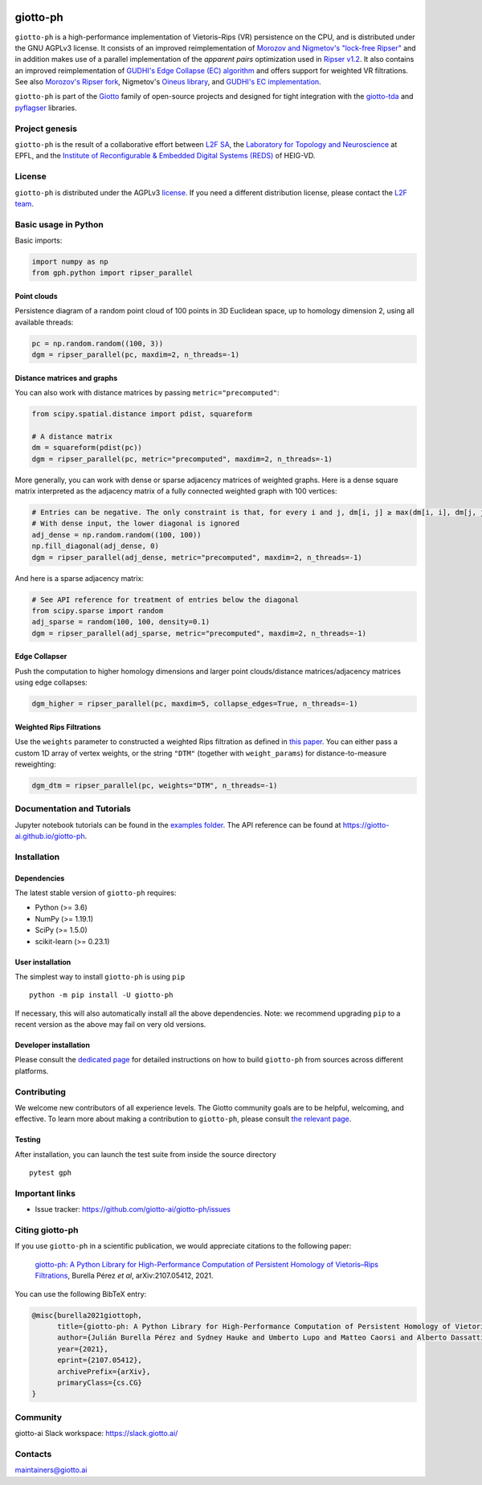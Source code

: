 
.. |wheels| image:: https://github.com/giotto-ai/giotto-ph/actions/workflows/wheels.yml/badge.svg
.. _wheels:

.. |ci| image:: https://github.com/giotto-ai/giotto-ph/actions/workflows/ci.yml/badge.svg
.. _ci:

.. |docs| image:: https://github.com/giotto-ai/giotto-ph/actions/workflows/deploy-github-pages.yml/badge.svg
.. _docs:

|wheels|_ |ci|_ |docs|_

=========
giotto-ph
=========

``giotto-ph`` is a high-performance implementation of Vietoris–Rips (VR) persistence on the CPU, and is distributed under the GNU AGPLv3 license.
It consists of an improved reimplementation of `Morozov and Nigmetov's "lock-free Ripser" <https://dl.acm.org/doi/10.1145/3350755.3400244>`_
and in addition makes use of a parallel implementation of the *apparent pairs* optimization used in `Ripser v1.2 <https://github.com/Ripser/ripser>`_.
It also contains an improved reimplementation of `GUDHI's Edge Collapse (EC) algorithm <https://hal.inria.fr/hal-02395227>`_ and offers support
for weighted VR filtrations. See also `Morozov's Ripser fork <https://github.com/mrzv/ripser/tree/lockfree>`_, Nigmetov's
`Oineus library <https://github.com/grey-narn/oineus>`_, and `GUDHI's EC implementation <http://gudhi.gforge.inria.fr/doc/latest/group__edge__collapse.html>`_.

``giotto-ph`` is part of the `Giotto <https://github.com/giotto-ai>`_ family of open-source projects and designed for tight integration with
the `giotto-tda <https://github.com/giotto-ai/giotto-tda>`_ and `pyflagser <https://github.com/giotto-ai/giotto-tda>`_ libraries.

Project genesis
===============

``giotto-ph`` is the result of a collaborative effort between `L2F SA <https://www.l2f.ch/>`_,
the `Laboratory for Topology and Neuroscience <https://www.epfl.ch/labs/hessbellwald-lab/>`_ at EPFL,
and the `Institute of Reconfigurable & Embedded Digital Systems (REDS) <https://heig-vd.ch/en/research/reds>`_ of HEIG-VD.

License
=======

.. _L2F team: business@l2f.ch

``giotto-ph`` is distributed under the AGPLv3 `license <https://github.com/giotto-ai/giotto-tda/blob/master/LICENSE>`_.
If you need a different distribution license, please contact the `L2F team`_.

Basic usage in Python
=====================

Basic imports:

.. code-block:: python
    
    import numpy as np
    from gph.python import ripser_parallel

Point clouds
------------

Persistence diagram of a random point cloud of 100 points in 3D Euclidean space, up to homology dimension 2, using all available threads:

.. code-block:: python

    pc = np.random.random((100, 3))
    dgm = ripser_parallel(pc, maxdim=2, n_threads=-1)

Distance matrices and graphs
----------------------------

You can also work with distance matrices by passing ``metric="precomputed"``:

.. code-block:: python

    from scipy.spatial.distance import pdist, squareform
    
    # A distance matrix
    dm = squareform(pdist(pc))
    dgm = ripser_parallel(pc, metric="precomputed", maxdim=2, n_threads=-1)

More generally, you can work with dense or sparse adjacency matrices of weighted graphs. Here is a dense square matrix interpreted as the adjacency matrix of a fully connected weighted graph with 100 vertices:

.. code-block:: python

    # Entries can be negative. The only constraint is that, for every i and j, dm[i, j] ≥ max(dm[i, i], dm[j, j])
    # With dense input, the lower diagonal is ignored
    adj_dense = np.random.random((100, 100))
    np.fill_diagonal(adj_dense, 0)
    dgm = ripser_parallel(adj_dense, metric="precomputed", maxdim=2, n_threads=-1)

And here is a sparse adjacency matrix:

.. code-block:: python

    # See API reference for treatment of entries below the diagonal
    from scipy.sparse import random
    adj_sparse = random(100, 100, density=0.1)
    dgm = ripser_parallel(adj_sparse, metric="precomputed", maxdim=2, n_threads=-1)

Edge Collapser
--------------

Push the computation to higher homology dimensions and larger point clouds/distance matrices/adjacency matrices using edge collapses:

.. code-block:: python

    dgm_higher = ripser_parallel(pc, maxdim=5, collapse_edges=True, n_threads=-1)

Weighted Rips Filtrations
-------------------------

Use the ``weights`` parameter to constructed a weighted Rips filtration as defined in `this paper <https://doi.org/10.1007/978-3-030-43408-3_2>`_. You can either pass a custom 1D array of vertex weights, or the string ``"DTM"`` (together with ``weight_params``) for distance-to-measure reweighting:

.. code-block:: python

    dgm_dtm = ripser_parallel(pc, weights="DTM", n_threads=-1)

    

Documentation and Tutorials
===========================

Jupyter notebook tutorials can be found in the `examples folder <https://github.com/giotto-ai/giotto-ph/blob/main/examples>`_.
The API reference can be found at https://giotto-ai.github.io/giotto-ph.

Installation
============

Dependencies
------------

The latest stable version of ``giotto-ph`` requires:

- Python (>= 3.6)
- NumPy (>= 1.19.1)
- SciPy (>= 1.5.0)
- scikit-learn (>= 0.23.1)

User installation
-----------------

The simplest way to install ``giotto-ph`` is using ``pip``   ::

    python -m pip install -U giotto-ph

If necessary, this will also automatically install all the above dependencies. Note: we recommend
upgrading ``pip`` to a recent version as the above may fail on very old versions.

Developer installation
----------------------

Please consult the `dedicated page <https://giotto-ai.github.io/giotto-ph/build/html/installation.html#developer-installation>`_
for detailed instructions on how to build ``giotto-ph`` from sources across different platforms.

.. _contributing-section:

Contributing
============

We welcome new contributors of all experience levels. The Giotto community goals are to be helpful, welcoming,
and effective. To learn more about making a contribution to ``giotto-ph``, please consult `the relevant page
<https://giotto-ai.github.io/gtda-docs/latest/contributing/index.html>`_.

Testing
-------

After installation, you can launch the test suite from inside the
source directory   ::

    pytest gph

Important links
===============

- Issue tracker: https://github.com/giotto-ai/giotto-ph/issues


Citing giotto-ph
=================

If you use ``giotto-ph`` in a scientific publication, we would appreciate citations to the following paper:

   `giotto-ph: A Python Library for High-Performance Computation of Persistent Homology of Vietoris–Rips Filtrations <https://arxiv.org/abs/2107.05412>`_, Burella Pérez *et al*, arXiv:2107.05412, 2021.

You can use the following BibTeX entry:

.. code:: bibtex

    @misc{burella2021giottoph,
          title={giotto-ph: A Python Library for High-Performance Computation of Persistent Homology of Vietoris--Rips Filtrations},
          author={Julián Burella Pérez and Sydney Hauke and Umberto Lupo and Matteo Caorsi and Alberto Dassatti},
          year={2021},
          eprint={2107.05412},
          archivePrefix={arXiv},
          primaryClass={cs.CG}
    }


Community
=========

giotto-ai Slack workspace: https://slack.giotto.ai/

Contacts
========

maintainers@giotto.ai
